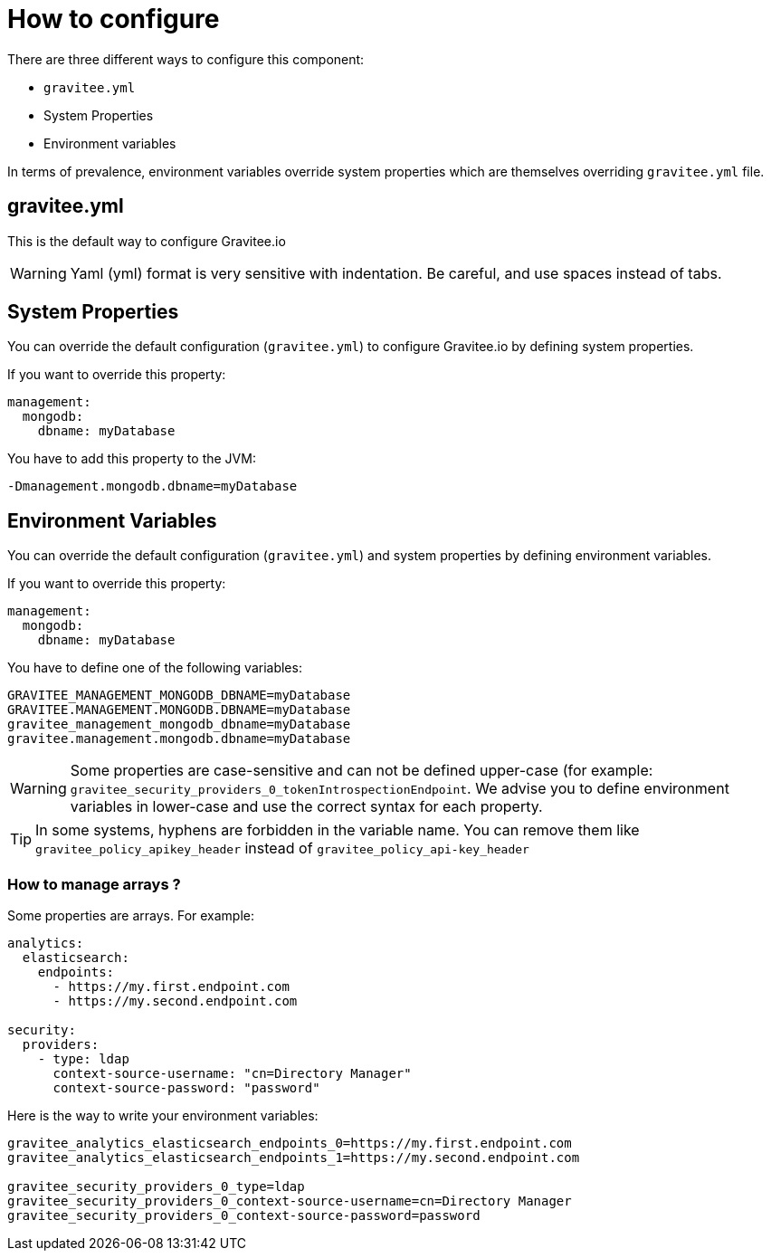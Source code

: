 = How to configure

There are three different ways to configure this component:

 - `gravitee.yml`
 - System Properties
 - Environment variables

In terms of prevalence, environment variables override system properties which are themselves overriding `gravitee.yml` file.

== gravitee.yml

This is the default way to configure Gravitee.io

WARNING: Yaml (yml) format is very sensitive with indentation. Be careful, and use spaces instead of tabs.


== System Properties

You can override the default configuration (`gravitee.yml`) to configure Gravitee.io by defining system properties.

If you want to override this property:

[source,yaml]
----
management:
  mongodb:
    dbname: myDatabase
----

You have to add this property to the JVM:

----
-Dmanagement.mongodb.dbname=myDatabase
----


== Environment Variables

You can override the default configuration (`gravitee.yml`) and system properties by defining environment variables.

If you want to override this property:

[source,yaml]
----
management:
  mongodb:
    dbname: myDatabase
----

You have to define one of the following variables:

----
GRAVITEE_MANAGEMENT_MONGODB_DBNAME=myDatabase
GRAVITEE.MANAGEMENT.MONGODB.DBNAME=myDatabase
gravitee_management_mongodb_dbname=myDatabase
gravitee.management.mongodb.dbname=myDatabase
----

WARNING: Some properties are case-sensitive and can not be defined upper-case (for example:
`gravitee_security_providers_0_tokenIntrospectionEndpoint`. We advise you to define environment variables in lower-case
and use the correct syntax for each property.

TIP: In some systems, hyphens are forbidden in the variable name. You can remove them like `gravitee_policy_apikey_header` instead of `gravitee_policy_api-key_header`

=== How to manage arrays ?

Some properties are arrays. For example:
[source,yaml]
----
analytics:
  elasticsearch:
    endpoints:
      - https://my.first.endpoint.com
      - https://my.second.endpoint.com

security:
  providers:
    - type: ldap
      context-source-username: "cn=Directory Manager"
      context-source-password: "password"
----

Here is the way to write your environment variables:

----
gravitee_analytics_elasticsearch_endpoints_0=https://my.first.endpoint.com
gravitee_analytics_elasticsearch_endpoints_1=https://my.second.endpoint.com

gravitee_security_providers_0_type=ldap
gravitee_security_providers_0_context-source-username=cn=Directory Manager
gravitee_security_providers_0_context-source-password=password
----
